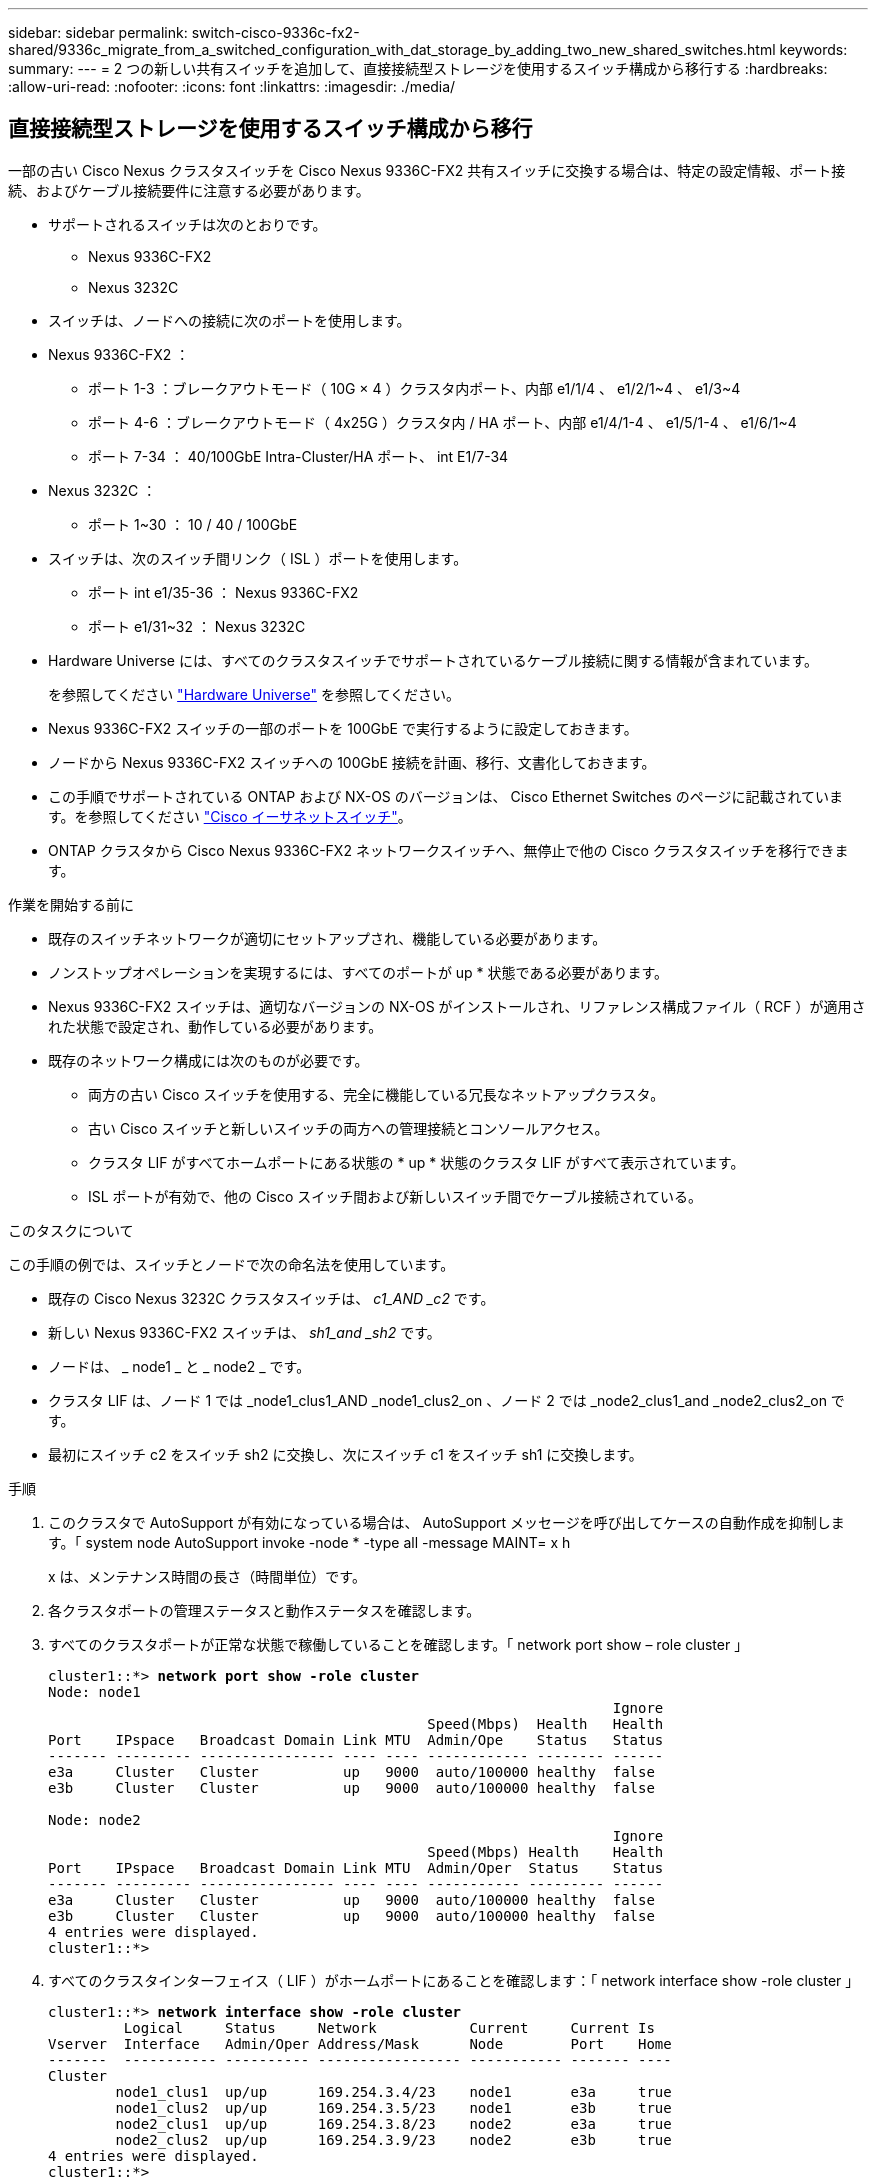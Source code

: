 ---
sidebar: sidebar 
permalink: switch-cisco-9336c-fx2-shared/9336c_migrate_from_a_switched_configuration_with_dat_storage_by_adding_two_new_shared_switches.html 
keywords:  
summary:  
---
= 2 つの新しい共有スイッチを追加して、直接接続型ストレージを使用するスイッチ構成から移行する
:hardbreaks:
:allow-uri-read: 
:nofooter: 
:icons: font
:linkattrs: 
:imagesdir: ./media/




== 直接接続型ストレージを使用するスイッチ構成から移行

一部の古い Cisco Nexus クラスタスイッチを Cisco Nexus 9336C-FX2 共有スイッチに交換する場合は、特定の設定情報、ポート接続、およびケーブル接続要件に注意する必要があります。

* サポートされるスイッチは次のとおりです。
+
** Nexus 9336C-FX2
** Nexus 3232C


* スイッチは、ノードへの接続に次のポートを使用します。
* Nexus 9336C-FX2 ：
+
** ポート 1-3 ：ブレークアウトモード（ 10G × 4 ）クラスタ内ポート、内部 e1/1/4 、 e1/2/1~4 、 e1/3~4
** ポート 4-6 ：ブレークアウトモード（ 4x25G ）クラスタ内 / HA ポート、内部 e1/4/1-4 、 e1/5/1-4 、 e1/6/1~4
** ポート 7-34 ： 40/100GbE Intra-Cluster/HA ポート、 int E1/7-34


* Nexus 3232C ：
+
** ポート 1~30 ： 10 / 40 / 100GbE


* スイッチは、次のスイッチ間リンク（ ISL ）ポートを使用します。
+
** ポート int e1/35-36 ： Nexus 9336C-FX2
** ポート e1/31~32 ： Nexus 3232C


* Hardware Universe には、すべてのクラスタスイッチでサポートされているケーブル接続に関する情報が含まれています。
+
を参照してください https://hwu.netapp.com["Hardware Universe"] を参照してください。

* Nexus 9336C-FX2 スイッチの一部のポートを 100GbE で実行するように設定しておきます。
* ノードから Nexus 9336C-FX2 スイッチへの 100GbE 接続を計画、移行、文書化しておきます。
* この手順でサポートされている ONTAP および NX-OS のバージョンは、 Cisco Ethernet Switches のページに記載されています。を参照してください https://mysupport.netapp.com/site/info/cisco-ethernet-switch["Cisco イーサネットスイッチ"]。
* ONTAP クラスタから Cisco Nexus 9336C-FX2 ネットワークスイッチへ、無停止で他の Cisco クラスタスイッチを移行できます。


.作業を開始する前に
* 既存のスイッチネットワークが適切にセットアップされ、機能している必要があります。
* ノンストップオペレーションを実現するには、すべてのポートが up * 状態である必要があります。
* Nexus 9336C-FX2 スイッチは、適切なバージョンの NX-OS がインストールされ、リファレンス構成ファイル（ RCF ）が適用された状態で設定され、動作している必要があります。
* 既存のネットワーク構成には次のものが必要です。
+
** 両方の古い Cisco スイッチを使用する、完全に機能している冗長なネットアップクラスタ。
** 古い Cisco スイッチと新しいスイッチの両方への管理接続とコンソールアクセス。
** クラスタ LIF がすべてホームポートにある状態の * up * 状態のクラスタ LIF がすべて表示されています。
** ISL ポートが有効で、他の Cisco スイッチ間および新しいスイッチ間でケーブル接続されている。




.このタスクについて
この手順の例では、スイッチとノードで次の命名法を使用しています。

* 既存の Cisco Nexus 3232C クラスタスイッチは、 _c1_AND _c2_ です。
* 新しい Nexus 9336C-FX2 スイッチは、 _sh1_and _sh2_ です。
* ノードは、 _ node1 _ と _ node2 _ です。
* クラスタ LIF は、ノード 1 では _node1_clus1_AND _node1_clus2_on 、ノード 2 では _node2_clus1_and _node2_clus2_on です。
* 最初にスイッチ c2 をスイッチ sh2 に交換し、次にスイッチ c1 をスイッチ sh1 に交換します。


.手順
. このクラスタで AutoSupport が有効になっている場合は、 AutoSupport メッセージを呼び出してケースの自動作成を抑制します。「 system node AutoSupport invoke -node * -type all -message MAINT= x h
+
x は、メンテナンス時間の長さ（時間単位）です。

. 各クラスタポートの管理ステータスと動作ステータスを確認します。
. すべてのクラスタポートが正常な状態で稼働していることを確認します。「 network port show – role cluster 」
+
[listing, subs="+quotes"]
----
cluster1::*> *network port show -role cluster*
Node: node1
                                                                   Ignore
                                             Speed(Mbps)  Health   Health
Port    IPspace   Broadcast Domain Link MTU  Admin/Ope    Status   Status
------- --------- ---------------- ---- ---- ------------ -------- ------
e3a     Cluster   Cluster          up   9000  auto/100000 healthy  false
e3b     Cluster   Cluster          up   9000  auto/100000 healthy  false

Node: node2
                                                                   Ignore
                                             Speed(Mbps) Health    Health
Port    IPspace   Broadcast Domain Link MTU  Admin/Oper  Status    Status
------- --------- ---------------- ---- ---- ----------- --------- ------
e3a     Cluster   Cluster          up   9000  auto/100000 healthy  false
e3b     Cluster   Cluster          up   9000  auto/100000 healthy  false
4 entries were displayed.
cluster1::*>
----
. [[step4]] すべてのクラスタインターフェイス（ LIF ）がホームポートにあることを確認します：「 network interface show -role cluster 」
+
[listing, subs="+quotes"]
----
cluster1::*> *network interface show -role cluster*
         Logical     Status     Network           Current     Current Is
Vserver  Interface   Admin/Oper Address/Mask      Node        Port    Home
-------  ----------- ---------- ----------------- ----------- ------- ----
Cluster
        node1_clus1  up/up      169.254.3.4/23    node1       e3a     true
        node1_clus2  up/up      169.254.3.5/23    node1       e3b     true
        node2_clus1  up/up      169.254.3.8/23    node2       e3a     true
        node2_clus2  up/up      169.254.3.9/23    node2       e3b     true
4 entries were displayed.
cluster1::*>
----
. [[step5] クラスタが両方のクラスタスイッチの情報を表示することを確認します： 'system cluster-switch show-is-monitoring -enabled -operational true
+
[listing, subs="+quotes"]
----
cluster1::*> *system cluster-switch show -is-monitoring-enabled-operational true*
Switch                    Type               Address          Model
------------------------- ------------------ ---------------- ------
sh1                       cluster-network    10.233.205.90    N9K-C9336C
     Serial Number: FOCXXXXXXGD
      Is Monitored: true
            Reason: None
  Software Version: Cisco Nexus Operating System (NX-OS) Software, Version
                    9.3(5)
    Version Source: CDP
sh2                       cluster-network    10.233.205.91    N9K-C9336C
     Serial Number: FOCXXXXXXGS
      Is Monitored: true
            Reason: None
  Software Version: Cisco Nexus Operating System (NX-OS) Software, Version
                    9.3(5)
    Version Source: CDP
cluster1::*>
----
. [[step6] ] クラスタ LIF での自動リバートを無効にします。
+
[listing, subs="+quotes"]
----
cluster1::*> *network interface modify -vserver Cluster -lif * -auto-revert false*
----
. [[step7] C2 スイッチをシャットダウンします。
+
[listing, subs="+quotes"]
----
c2# *configure terminal*
Enter configuration commands, one per line. End with CNTL/Z.
c2(config)# *interface ethernet <int range>*
c2(config)# *shutdown*
----
. [[step8] クラスタ LIF が、クラスタスイッチ sh1 でホストされているポートに移行したことを確認します。「 network interface show -role cluster 」この処理には数秒かかることがあります。
+
[listing, subs="+quotes"]
----
cluster1::*> *network interface show -role cluster*
          Logical     Status     Network         Current      Current  Is
Vserver   Interface   Admin/Oper Address/Mask    Node         Port     Home
--------- ----------- ---------- --------------- ------------ -------- -----
Cluster
          node1_clus1 up/up      169.254.3.4/23  node1        e3a      true
          node1_clus2 up/up      169.254.3.5/23  node1        e3a      false
          node2_clus1 up/up      169.254.3.8/23  node2        e3a      true
          node2_clus2 up/up      169.254.3.9/23  node2        e3a      false
4 entries were displayed.
cluster1::*>
----
. [[step9] スイッチ c2 を新しいスイッチ sh2 に交換し、新しいスイッチをケーブル接続し直します。
. ポートが sh2 でバックアップされていることを確認します。* 注 * LIF はスイッチ c1 にあります。
. c1 スイッチをシャットダウンします。
+
[listing, subs="+quotes"]
----
c1# *configure terminal*
Enter configuration commands, one per line. End with CNTL/Z.
c1(config)# *interface ethernet <int range>*
c1(config)# *shutdown*
----
. [[step12]] クラスタ LIF が、クラスタスイッチ sh2 でホストされているポートに移行されたことを確認します。これには数秒かかることがあります。
+
[listing, subs="+quotes"]
----
cluster1::*> *network interface show -role cluster*
         Logical        Status     Network         Current   Current Is
Vserver  Interface      Admin/Oper Address/Mask    Node      Port    Home
-------- -------------- ---------- --------------- --------- ------- ----
Cluster
         node1_clus1    up/up      169.254.3.4/23  node1     e3a     true
         node1_clus2    up/up      169.254.3.5/23  node1     e3a     false
         node2_clus1    up/up      169.254.3.8/23  node2     e3a     true
         node2_clus2    up/up      169.254.3.9/23  node2     e3a     false
4 entries were displayed.
cluster1::*>
----
. [[step13]] スイッチ c1 を新しいスイッチ sh1 に交換し、新しいスイッチをケーブル接続し直します。
. ポートが sh1 でバックアップされていることを確認します。* LIF がスイッチ C2 に接続されたままであることに注意してください。
. クラスタ LIF で自動リバートを有効にします。
+
[listing, subs="+quotes"]
----
cluster1::*> *network interface modify -vserver Cluster -lif * -auto-revert True*
----
. [step16]] クラスタが正常であることを確認します : cluster show
+
[listing, subs="+quotes"]
----
cluster1::*> *cluster show*
Node                 Health  Eligibility   Epsilon
-------------------- ------- ------------- -------
node1                true    true          false
node2                true    true          false
2 entries were displayed.
cluster1::*>
----

